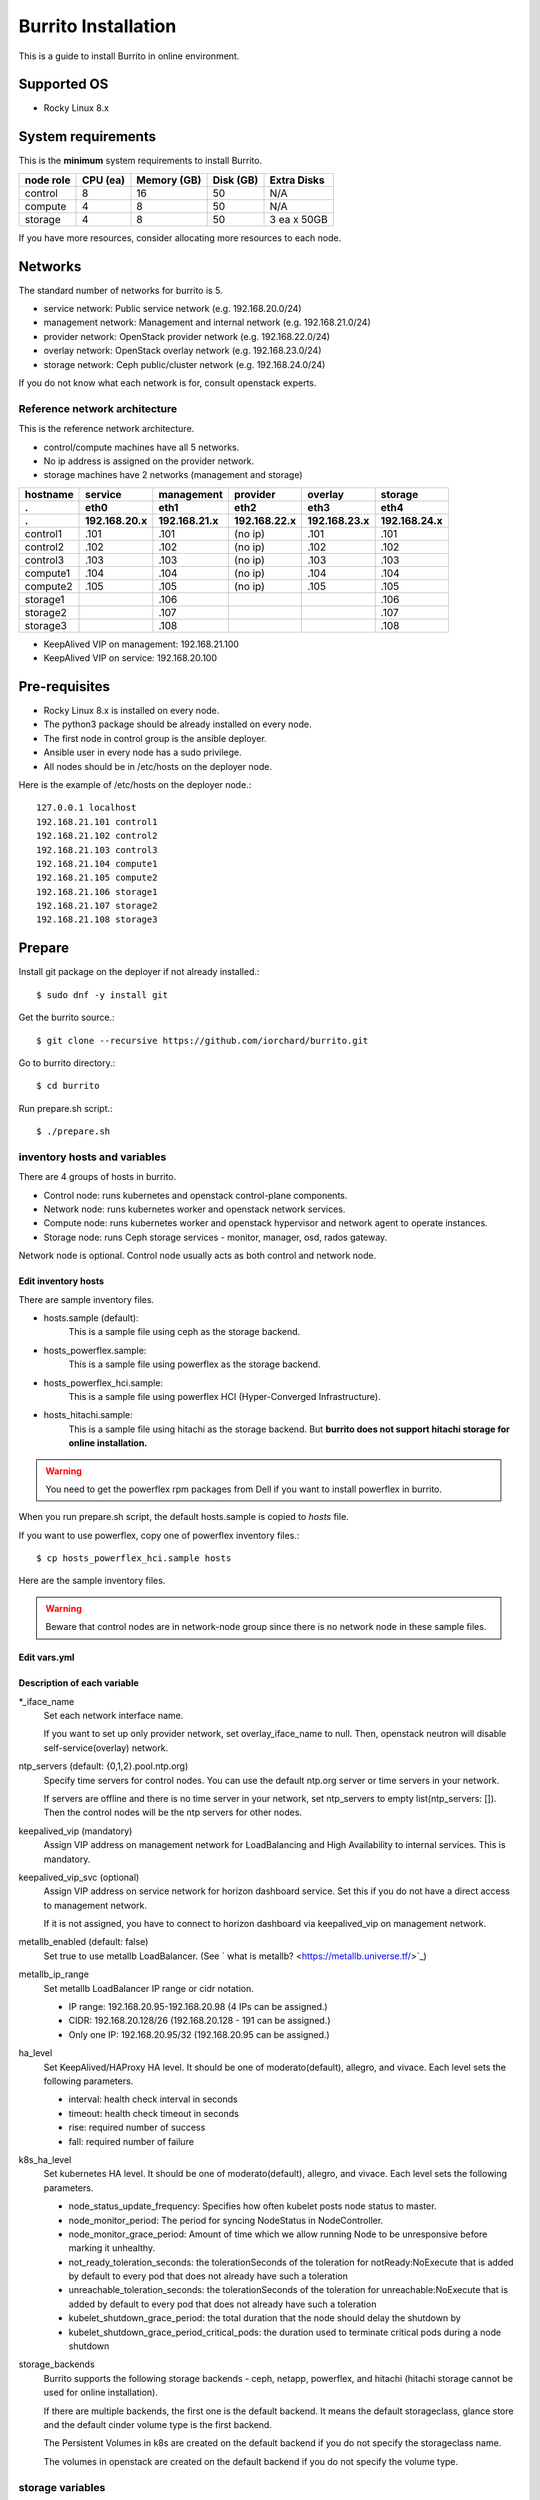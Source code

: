 Burrito Installation
====================

This is a guide to install Burrito in online environment.

Supported OS
-------------

* Rocky Linux 8.x

System requirements
--------------------

This is the **minimum** system requirements to install Burrito.

=========  ============ ============ ============ ===================
node role    CPU (ea)   Memory (GB)  Disk (GB)     Extra Disks
=========  ============ ============ ============ ===================
control     8               16          50          N/A
compute     4                8          50          N/A
storage     4                8          50          3 ea x 50GB
=========  ============ ============ ============ ===================

If you have more resources, consider allocating more resources to each node.

Networks
-----------

The standard number of networks for burrito is 5.

* service network: Public service network (e.g. 192.168.20.0/24)
* management network: Management and internal network (e.g. 192.168.21.0/24)
* provider network: OpenStack provider network (e.g. 192.168.22.0/24)
* overlay network: OpenStack overlay network (e.g. 192.168.23.0/24)
* storage network: Ceph public/cluster network (e.g. 192.168.24.0/24)

If you do not know what each network is for, consult openstack experts.

Reference network architecture
++++++++++++++++++++++++++++++

This is the reference network architecture.

* control/compute machines have all 5 networks.
* No ip address is assigned on the provider network.
* storage machines have 2 networks (management and storage)

========  ============ ============ ============ ============ ============
hostname  service      management   provider     overlay      storage
--------  ------------ ------------ ------------ ------------ ------------
 .        eth0         eth1         eth2         eth3         eth4
 .        192.168.20.x 192.168.21.x 192.168.22.x 192.168.23.x 192.168.24.x 
========  ============ ============ ============ ============ ============
control1  .101          .101          (no ip)     .101           .101
control2  .102          .102          (no ip)     .102           .102
control3  .103          .103          (no ip)     .103           .103
compute1  .104          .104          (no ip)     .104           .104
compute2  .105          .105          (no ip)     .105           .105
storage1                .106                                     .106
storage2                .107                                     .107
storage3                .108                                     .108
========  ============ ============ ============ ============ ============

* KeepAlived VIP on management: 192.168.21.100
* KeepAlived VIP on service: 192.168.20.100

Pre-requisites
---------------

* Rocky Linux 8.x is installed on every node.
* The python3 package should be already installed on every node.
* The first node in control group is the ansible deployer.
* Ansible user in every node has a sudo privilege.
* All nodes should be in /etc/hosts on the deployer node.

Here is the example of /etc/hosts on the deployer node.::

   127.0.0.1 localhost
   192.168.21.101 control1
   192.168.21.102 control2 
   192.168.21.103 control3 
   192.168.21.104 compute1 
   192.168.21.105 compute2 
   192.168.21.106 storage1 
   192.168.21.107 storage2 
   192.168.21.108 storage3 

Prepare
--------

Install git package on the deployer if not already installed.::

   $ sudo dnf -y install git

Get the burrito source.::

   $ git clone --recursive https://github.com/iorchard/burrito.git

Go to burrito directory.::

   $ cd burrito

Run prepare.sh script.::

   $ ./prepare.sh

inventory hosts and variables
+++++++++++++++++++++++++++++

There are 4 groups of hosts in burrito.

* Control node: runs kubernetes and openstack control-plane components.
* Network node: runs kubernetes worker and openstack network services.
* Compute node: runs kubernetes worker and openstack hypervisor and network
  agent to operate instances.
* Storage node: runs Ceph storage services - monitor, manager, osd, 
  rados gateway.

Network node is optional.
Control node usually acts as both control and network node.

Edit inventory hosts
^^^^^^^^^^^^^^^^^^^^^

There are sample inventory files.

* hosts.sample (default):
    This is a sample file using ceph as the storage backend.
* hosts_powerflex.sample:
    This is a sample file using powerflex as the storage backend.
* hosts_powerflex_hci.sample:
    This is a sample file using powerflex HCI (Hyper-Converged Infrastructure).
* hosts_hitachi.sample:
    This is a sample file using hitachi as the storage backend.
    But **burrito does not support hitachi storage for online installation.**

.. warning::
    You need to get the powerflex rpm packages from Dell if you want to install
    powerflex in burrito.

When you run prepare.sh script, the default hosts.sample is copied to 
*hosts* file.

If you want to use powerflex, copy one of powerflex inventory files.::

   $ cp hosts_powerflex_hci.sample hosts

Here are the sample inventory files.

.. collapse:: the default inventory file

   .. code-block::
      :linenos:

      control1 ip=192.168.21.101 ansible_connection=local ansible_python_interpreter=/usr/bin/python3
      control2 ip=192.168.21.102
      control3 ip=192.168.21.103
      compute1 ip=192.168.21.104
      compute2 ip=192.168.21.105
      storage1 ip=192.168.21.106
      storage2 ip=192.168.21.107
      storage3 ip=192.168.21.108
      
      # ceph nodes
      [mons]
      storage[1:3]
      
      [mgrs]
      storage[1:3]
      
      [osds]
      storage[1:3]
      
      [rgws]
      storage[1:3]
      
      [clients]
      control[1:3]
      compute[1:2]
      
      # kubernetes nodes
      [kube_control_plane]
      control[1:3]
      
      [kube_node]
      control[1:3]
      compute[1:2]
      
      # openstack nodes
      [controller-node]
      control[1:3]
      
      [network-node]
      control[1:3]
      
      [compute-node]
      compute[1:2]
      
      ###################################################
      ## Do not touch below if you are not an expert!!! #
      ###################################################

.. collapse:: the powerflex inventory file

   .. code-block::
      :linenos:

      control1 ip=192.168.21.101 ansible_connection=local ansible_python_interpreter=/usr/bin/python3
      control2 ip=192.168.21.102
      control3 ip=192.168.21.103
      compute1 ip=192.168.21.104
      compute2 ip=192.168.21.105
      storage1 ip=192.168.21.106
      storage2 ip=192.168.21.107
      storage3 ip=192.168.21.108
      
      # ceph nodes
      [mons]
      [mgrs]
      [osds]
      [rgws]
      [clients]
      
      # powerflex nodes
      [mdm]
      storage[1:3]
      
      [sds]
      storage[1:3]
      
      [sdc]
      control[1:3]
      compute[1:2]
      
      [gateway]
      storage[1:2]
      
      [presentation]
      storage3
      
      # kubernetes nodes
      [kube_control_plane]
      control[1:3]
      
      [kube_node]
      control[1:3]
      compute[1:2]
      
      # openstack nodes
      [controller-node]
      control[1:3]
      
      [network-node]
      control[1:3]
      
      [compute-node]
      compute[1:2]
      
      ###################################################
      ## Do not touch below if you are not an expert!!! #
      ###################################################

.. collapse:: the powerflex HCI inventory file

   .. code-block::
      :linenos:

      pfx-1 ip=192.168.21.131 ansible_connection=local ansible_python_interpreter=/usr/bin/python3
      pfx-2 ip=192.168.21.132
      pfx-3 ip=192.168.21.133
      
      # ceph nodes
      [mons]
      [mgrs]
      [osds]
      [rgws]
      [clients]
      
      # powerflex nodes
      [mdm]
      pfx-[1:3]
      
      [sds]
      pfx-[1:3]
      
      [sdc]
      pfx-[1:3]
      
      [gateway]
      pfx-[1:2]
      
      [presentation]
      pfx-3
      
      # kubernetes nodes
      [kube_control_plane]
      pfx-[1:3]
      
      [kube_node]
      pfx-[1:3]
      
      # openstack nodes
      [controller-node]
      pfx-[1:3]
      
      [network-node]
      pfx-[1:3]
      
      [compute-node]
      pfx-[1:3]
      
      ###################################################
      ## Do not touch below if you are not an expert!!! #
      ###################################################

.. warning::
   Beware that control nodes are in network-node group since there is no
   network node in these sample files.


Edit vars.yml
^^^^^^^^^^^^^^

.. code-block:: yaml
   :linenos:
   
   ---
   ### define network interface names
   # set overlay_iface_name to null if you do not want to set up overlay network.
   # then, only provider network will be set up.
   svc_iface_name: eth0
   mgmt_iface_name: eth1
   provider_iface_name: eth2
   overlay_iface_name: eth3
   storage_iface_name: eth4
   
   ### ntp
   # Specify time servers for control nodes.
   # You can use the default ntp.org servers or time servers in your network.
   # If servers are offline and there is no time server in your network,
   #   set ntp_servers to empty list.
   #   Then, the control nodes will be the ntp servers for other nodes.
   # ntp_servers: []
   ntp_servers:
     - 0.pool.ntp.org
     - 1.pool.ntp.org
     - 2.pool.ntp.org
   
   ### keepalived VIP on management network (mandatory)
   keepalived_vip: ""
   # keepalived VIP on service network (optional)
   # Set this if you do not have a direct access to management network
   # so you need to access horizon dashboard through service network.
   keepalived_vip_svc: ""
   
   ### metallb
   # To use metallb LoadBalancer, set this to true
   metallb_enabled: false
   # set up MetalLB LoadBalancer IP range or cidr notation
   # IP range: 192.168.20.95-192.168.20.98 (4 IPs can be assigned.)
   # CIDR: 192.168.20.128/26 (192.168.20.128 - 191 can be assigned.)
   # Only one IP: 192.168.20.95/32
   metallb_ip_range:
     - "192.168.20.95-192.168.20.98"
   
   ### HA tuning
   # ha levels: moderato, allegro, and vivace
   # moderato: default liveness update and failover response
   # allegro: faster liveness update and failover response
   # vivace: fastest liveness update and failover response
   ha_level: "moderato"
   k8s_ha_level: "moderato"
    
   ### storage
   # storage backends
   # If there are multiple backends, the first one is the default backend.
   # Warning) Never use lvm backend for production service!!!
   # lvm backend is for test or demo only.
   # lvm backend cannot be used as a primary backend
   #   since we does not support it for k8s storageclass yet.
   # lvm backend is only used by openstack cinder volume.
   storage_backends:
     - ceph
     - netapp
     - powerflex
     - hitachi
     - lvm
   
   # ceph: set ceph configuration in group_vars/all/ceph_vars.yml
   # netapp: set netapp configuration in group_vars/all/netapp_vars.yml
   # powerflex: set powerflex configuration in group_vars/all/powerflex_vars.yml
   # hitachi: set hitachi configuration in group_vars/all/hitachi_vars.yml
   # lvm: set LVM configuration in group_vars/all/lvm_vars.yml

   ###################################################
   ## Do not edit below if you are not an expert!!!  #
   ###################################################

Description of each variable
^^^^^^^^^^^^^^^^^^^^^^^^^^^^

\*_iface_name
  Set each network interface name.

  If you want to set up only provider network, set overlay_iface_name to null.
  Then, openstack neutron will disable self-service(overlay) network.

ntp_servers (default: {0,1,2}.pool.ntp.org)
  Specify time servers for control nodes.
  You can use the default ntp.org server or time servers in your network.

  If servers are offline and there is no time server in your network,
  set ntp_servers to empty list(ntp_servers: []). Then the control nodes
  will be the ntp servers for other nodes.

keepalived_vip (mandatory)
  Assign VIP address on management network for LoadBalancing and 
  High Availability to internal services. This is mandatory.

keepalived_vip_svc (optional)
  Assign VIP address on service network for horizon dashboard service.
  Set this if you do not have a direct access to management network.

  If it is not assigned, you have to connect to horizon dashboard via
  keepalived_vip on management network.

metallb_enabled (default: false)
  Set true to use metallb LoadBalancer.
  (See ` what is metallb? <https://metallb.universe.tf/>`_)

metallb_ip_range
  Set metallb LoadBalancer IP range or cidr notation.

  * IP range: 192.168.20.95-192.168.20.98 (4 IPs can be assigned.)
  * CIDR: 192.168.20.128/26 (192.168.20.128 - 191 can be assigned.)
  * Only one IP: 192.168.20.95/32 (192.168.20.95 can be assigned.)

ha_level
  Set KeepAlived/HAProxy HA level.
  It should be one of moderato(default), allegro, and vivace.
  Each level sets the following parameters.

  * interval: health check interval in seconds
  * timeout: health check timeout in seconds
  * rise: required number of success
  * fall: required number of failure 

k8s_ha_level
  Set kubernetes HA level.
  It should be one of moderato(default), allegro, and vivace.
  Each level sets the following parameters.

  * node_status_update_frequency: 
    Specifies how often kubelet posts node status to master.
  * node_monitor_period:
    The period for syncing NodeStatus in NodeController.
  * node_monitor_grace_period:
    Amount of time which we allow running Node to be unresponsive before
    marking it unhealthy.
  * not_ready_toleration_seconds:
    the tolerationSeconds of the toleration for notReady:NoExecute that is 
    added by default to every pod that does not already have such a toleration
  * unreachable_toleration_seconds:
    the tolerationSeconds of the toleration for unreachable:NoExecute that is
    added by default to every pod that does not already have such a toleration
  * kubelet_shutdown_grace_period:
    the total duration that the node should delay the shutdown by
  * kubelet_shutdown_grace_period_critical_pods:
    the duration used to terminate critical pods during a node shutdown

storage_backends
  Burrito supports the following storage backends -
  ceph, netapp, powerflex, and hitachi (hitachi storage cannot be
  used for online installation).

  If there are multiple backends, the first one is the default backend.
  It means the default storageclass, glance store and the default cinder 
  volume type is the first backend.

  The Persistent Volumes in k8s are created on the default backend 
  if you do not specify the storageclass name.

  The volumes in openstack are created on the default backend
  if you do not specify the volume type.

storage variables
+++++++++++++++++

ceph
^^^^^

If ceph is in storage_backends, 
run lsblk command on storage nodes to get the device names.

.. code-block:: shell

   storage1$ lsblk -p
   NAME        MAJ:MIN RM SIZE RO TYPE MOUNTPOINT
   /dev/sda      8:0    0  50G  0 disk 
   └─/dev/sda1   8:1    0  50G  0 part /
   /dev/sdb      8:16   0  50G  0 disk 
   /dev/sdc      8:32   0  50G  0 disk 
   /dev/sdd      8:48   0  50G  0 disk 

In this case, /dev/sda is the OS disk and /dev/sd{b,c,d} are for ceph
OSD disks.

Edit group_vars/all/ceph_vars.yml.

.. code-block::
   :linenos:

   ---
   # ceph config
   lvm_volumes:
     - data: /dev/sdb
     - data: /dev/sdc
     - data: /dev/sdd
   ...

netapp
^^^^^^^

If netapp is in storage_backends, edit group_vars/all/netapp_vars.yml.

.. code-block::
   :linenos:

   ---
   netapp:
     - name: netapp1
       managementLIF: "192.168.100.230"
       dataLIF: "192.168.140.19"
       svm: "svm01"
       username: "admin"
       password: "<netapp_admin_password>"
       nfsMountOptions: "nfsvers=4,lookupcache=pos"
       shares:
         - /dev03
   ...

You can add nfsvers in nfsMountOptions to use the specific nfs version.

For example, if you want to use nfs version 4.0, put nfsvers=4.0 in
nfsMountOptions (nfsMountOptions: "nfsvers=4.0,lookupcache=pos").
Then, you should check if nfs version 4 is enabled in NetApp NFS storage.

If you do not know what these variables are, contact a Netapp engineer.

powerflex
^^^^^^^^^^

If powerflex is in storage_backends, 
run lsblk command on storage nodes to get the device names.

.. code-block::
   :linenos:

   storage1$ lsblk -p
   NAME        MAJ:MIN RM SIZE RO TYPE MOUNTPOINT
   /dev/sda      8:0    0  50G  0 disk 
   └─/dev/sda1   8:1    0  50G  0 part /
   /dev/sdb      8:16   0  50G  0 disk 
   /dev/sdc      8:32   0  50G  0 disk 
   /dev/sdd      8:48   0  50G  0 disk 

In this case, /dev/sda is the OS disk and /dev/sd{b,c,d} are for powerflex
SDS disks.

Edit group_vars/all/powerflex_vars.yml and add /dev/sd{b,c,d} in it.

.. code-block::
   :linenos:

   # MDM VIPs on storage networks
   mdm_ip: 
     - "192.168.24.100"
   storage_iface_names:
     - eth4
   sds_devices:
     - /dev/sdb
     - /dev/sdc
     - /dev/sdd
   
   #
   # Do Not Edit below
   #

If you do not know what these variables are, contact a Dell engineer.

lvm
^^^^

.. warning::
   The lvm backend is not for production use.
   Use it only for test or demo.

If lvm is in storage_backends,
run `lsblk` command on the first control node to get the device name.

.. code-block:: shell

   control1$ lsblk -p
   NAME                           MAJ:MIN RM  SIZE RO TYPE MOUNTPOINT
   /dev/sda                         8:0    0  100G  0 disk 
   └─/dev/sda1                      8:1    0  100G  0 part /
   /dev/sdb                         8:16   0  100G  0 disk 

In this case, /dev/sdb is the lvm device.

Edit group_vars/all/lvm_vars.yml.

.. code-block::
   :linenos:

   ---
   # Physical volume devices
   # if you want to use multiple devices,
   #   use comma to list devices (e.g. "/dev/sdb,/dev/sdc,/dev/sdd")
   lvm_devices: "/dev/sdb"
   
   ########################
   # Do Not Edit below!!! #
   ########################


Create a vault secret file
+++++++++++++++++++++++++++

Create a vault file to encrypt passwords.::

   $ ./run.sh vault
   <user> password:
   openstack admin password:
   Encryption successful

Enter <user> password for ssh connection to other nodes.

Enter openstack admin password which will be used when you connect to 
openstack horizon dashboard.

Check the connectivity
++++++++++++++++++++++

Check the connections to other nodes.::

   $ ./run.sh ping

It should show SUCCESS on all nodes.

Install
--------

There should be no *failed* tasks in *PLAY RECAP* on each playbook run.

For example::

   PLAY RECAP *****************************************************************
   control1                   : ok=20   changed=8    unreachable=0    failed=0    skipped=0    rescued=0    ignored=0   
   control2                   : ok=19   changed=8    unreachable=0    failed=0    skipped=0    rescued=0    ignored=0   
   control3                   : ok=19   changed=8    unreachable=0    failed=0    skipped=0    rescued=0    ignored=0   

Each step has a verification process, so be sure to verify 
before proceeding to the next step. 

.. warning::
   **Never proceed to the next step if the verification fails.**

Step.1 Preflight
+++++++++++++++++

The Preflight installation step implements the following tasks.

* Set up a local yum repository.
* Configure NTP time servers and clients.
* Deploy the public ssh key to other nodes (if deploy_ssh_key is true).

Install
^^^^^^^

Run a preflight playbook.::

   $ ./run.sh preflight

Verify
^^^^^^

Check if the ntp servers and clients are configured.

When you set ntp_servers to the default ntp servers,
each control node should have the ntp servers on the internet.::

   control1$ chronyc sources
   MS Name/IP address         Stratum Poll Reach LastRx Last sample      
   =========================================================================
   ^* send.mx.cdnetworks.com  2  10   377    98  -1096us[-1049us] +/-   49ms
   ^- 121.162.54.1            3   6   377     1  -4196us[-4196us] +/-   38ms
   ^+ 106.247.248.106         2  10   377    50  +2862us[+2862us] +/-   61ms

Compute/storage nodes should have control nodes as time servers.::

   $ chronyc sources
   MS Name/IP address      Stratum Poll Reach LastRx Last sample               
   ========================================================================
   ^* control1             8   6   377    46    -15us[  -44us] +/-  212us
   ^- control2             9   6   377    47    -57us[  -86us] +/-  513us
   ^- control3             9   6   377    47    -97us[ -126us] +/-  674us

Step.2 HA 
++++++++++

The HA installation step implements the following tasks.

* Set up KeepAlived service.
* Set up HAProxy service.

KeepAlived and HAProxy services are the vital services for burrito platform.

Ceph Rados Gateway service is dependent of them.

Install
^^^^^^^

Run a HA stack playbook.::

   $ ./run.sh ha

Verify
^^^^^^

Check if keepalived and haproxy are running on control nodes.::

   $ sudo systemctl status keepalived haproxy
   keepalived.service - LVS and VRRP High Availability Monitor
   ...
      Active: active (running) since Wed 2023-05-31 17:29:05 KST; 6min ago
   ...
   haproxy.service - HAProxy Load Balancer
   ...
      Active: active (running) since Wed 2023-05-31 17:28:52 KST; 8min ago

Check if keepalived_vip is created on the management interface 
in the first control node.::

   $ ip -br -4 address show dev eth1
   eth1             UP             192.168.21.101/24 192.168.21.100/32 

Check if keepalived_vip_svc is created on the service interface 
in the first control node if you set it up.::

   $ ip -br -4 address show dev eth0
   eth0             UP             192.168.20.101/24 192.168.20.100/32 

Step.3 Ceph
+++++++++++

Skip this step if ceph is **not** in storage_backends.

The Ceph installation step implements the following tasks.

* Install ceph server and client packages in storage nodes.
* Install ceph client packages in other nodes.
* Set up ceph monitor, manager, osd, rados gateway services on storage nodes.

Install
^^^^^^^

Run a ceph playbook if ceph is in storage_backends.::

   $ ./run.sh ceph

Verify
^^^^^^

Check ceph health after running ceph playbook.::

   $ sudo ceph health
   HEALTH_OK

It should show HEALTH_OK.

To get the detailed health status, run `sudo ceph -s` command.
It will show the output like this.::

   $ sudo ceph -s
     cluster:
       id:     cd7bdd5a-1814-4e6a-9e07-c2bdc3f53fea
       health: HEALTH_OK
    
     services:
       mon: 3 daemons, quorum storage1,storage2,storage3 (age 17h)
       mgr: storage2(active, since 17h), standbys: storage1, storage3
       osd: 9 osds: 9 up (since 17h), 9 in (since 17h)
       rgw: 3 daemons active (3 hosts, 1 zones)
    
     data:
       pools:   10 pools, 513 pgs
       objects: 2.54k objects, 7.3 GiB
       usage:   19 GiB used, 431 GiB / 450 GiB avail
       pgs:     513 active+clean

There are 4 services - mon, mgr, osd, and rgw.

Sometimes it could show `HEALTH_WARN <something> have recently crashed`.
Don't worry. it is mostly harmless warning.

List the crashes.::

   $ sudo ceph crash ls

Archive all crashes.::

   $ sudo ceph crash archive-all

Then, check ceph health again. It will show HEALTH_OK now.

Step.4 Kubernetes
+++++++++++++++++

The Kubernetes installation step implements the following tasks.

* Install kubernetes binaries in kubernetes nodes.
* Set up kubernetes control plane.
* Set up kubernete worker nodes.

Install
^^^^^^^

Run a k8s playbook.::

   $ ./run.sh k8s

Verify
^^^^^^

Check if all nodes are in ready state.::

   $ sudo kubectl get nodes
   NAME       STATUS   ROLES           AGE   VERSION
   compute1   Ready    <none>          15m   v1.28.3
   compute2   Ready    <none>          15m   v1.28.3
   control1   Ready    control-plane   17m   v1.28.3
   control2   Ready    control-plane   16m   v1.28.3
   control3   Ready    control-plane   16m   v1.28.3


Step.5.1 Netapp
++++++++++++++++

Skip this step if netapp is **not** in storage_backends.

The Netapp installation step implements the following tasks.

* Install trident components in trident namespace.
* Set up a netapp backend.
* Create a netapp storageclass.

Install
^^^^^^^

Run a netapp playbook.::

   $ ./run.sh netapp

Verify
^^^^^^

Check if all pods are running and ready in trident namespace.::

   $ sudo kubectl get pods -n trident
   NAME                           READY   STATUS    RESTARTS   AGE
   trident-csi-6b96bb4f87-tw22r   6/6     Running   0          43s
   trident-csi-84g2x              2/2     Running   0          42s
   trident-csi-f6m8w              2/2     Running   0          42s
   trident-csi-klj7h              2/2     Running   0          42s
   trident-csi-kv9mw              2/2     Running   0          42s
   trident-csi-r8gqv              2/2     Running   0          43s

Check if netapp storageclass is created.::

   $ sudo kubectl get storageclass netapp
   NAME               PROVISIONER             RECLAIMPOLICY   VOLUMEBINDINGMODE   ALLOWVOLUMEEXPANSION   AGE
   netapp (default)   csi.trident.netapp.io   Delete          Immediate           true                   20h


Step.5.2 Powerflex
+++++++++++++++++++

Skip this step if powerflex is **not** in storage_backends.

The powerflex installation step implements the following tasks.

* Install powerflex rpm packages.
* Create powerflex MDM cluster.
* Configure gateway and presentation services.
* Set up Protection Domain, Storage Pool, and SDS devices.
* Install vxflexos controller and node in vxflexos namespace.
* Create a powerflex storageclass.

Prepare
^^^^^^^^

To install powerflex, you need to have powerflex rpm packages.

Create the rpm package tarball powerflex_pkgs.tar.gz in /mnt.

.. code-block:: shell

   $ ls 
   EMC-ScaleIO-gateway-3.6-700.103.x86_64.rpm
   EMC-ScaleIO-lia-3.6-700.103.el8.x86_64.rpm
   EMC-ScaleIO-mdm-3.6-700.103.el8.x86_64.rpm
   EMC-ScaleIO-mgmt-server-3.6-700.101.noarch.rpm
   EMC-ScaleIO-sdc-3.6-700.103.el8.x86_64.rpm
   EMC-ScaleIO-sds-3.6-700.103.el8.x86_64.rpm
   $ sudo tar cvzf /mnt/powerflex_pkgs.tar.gz EMC-*.rpm

.. warning::
   The tarball should be placed in /mnt.

Install
^^^^^^^

Run a powerflex playbook.::

   $ ./run.sh powerflex

Verify
^^^^^^

Check if all pods are running and ready in vxflexos namespace.::

   $ sudo kubectl get pods -n vxflexos
   NAME                                   READY   STATUS    RESTARTS   AGE
   vxflexos-controller-744989794d-92bvf   5/5     Running   0          18h
   vxflexos-controller-744989794d-gblz2   5/5     Running   0          18h
   vxflexos-node-dh55h                    2/2     Running   0          18h
   vxflexos-node-k7kpb                    2/2     Running   0          18h
   vxflexos-node-tk7hd                    2/2     Running   0          18h

Check if powerflex storageclass is created.::

   $ sudo kubectl get storageclass powerflex
   NAME                  PROVISIONER                RECLAIMPOLICY   VOLUMEBINDINGMODE      ALLOWVOLUMEEXPANSION   AGE
   powerflex (default)   csi-vxflexos.dellemc.com   Delete          WaitForFirstConsumer   true                   20h

Step.5.3 LVM
+++++++++++++

Skip this step if lvm is **not** in storage_backends.

The LVM installation step implements the following tasks.

* Install lvm2 and iscsi packages for the first control node and all compute
  nodes.
* Set up kernel modules for lvm.
* Create a volume group `cinder-volume`.

Install
^^^^^^^

Run a lvm playbook.::

   $ ./run.sh lvm

Verify
^^^^^^

Check if a volume group is created.::

    $ sudo vgs
      VG            #PV #LV #SN Attr   VSize    VFree
      cinder-volume   1   7   0 wz--n- <100.00g <4.81g


Step.6 Patch
+++++++++++++

The Patch installation step implements the following tasks.

* Install ceph-csi driver if ceph is in storage_backends.
* Patch kube-apiserver.

Install
^^^^^^^

Run a patch playbook.::

   $ ./run.sh patch

Verify
^^^^^^

It will take some time to restart kube-apiserver after the patch.

Check if all pods are running and ready in kube-system namespace.

.. collapse:: pod list in kube-system namespace

   .. code-block:: shell

      $ sudo kubectl get pods -n kube-system
      NAME                                       READY STATUS    RESTARTS      AGE
      calico-kube-controllers-67c66cdbfb-rz8lz   1/1   Running   0             60m
      calico-node-28k2c                          1/1   Running   0             60m
      calico-node-7cj6z                          1/1   Running   0             60m
      calico-node-99s5j                          1/1   Running   0             60m
      calico-node-tnmht                          1/1   Running   0             60m
      calico-node-zmpxs                          1/1   Running   0             60m
      coredns-748d85fb6d-c8cj2                   1/1   Running   1 (28s ago)   59m
      coredns-748d85fb6d-gfv98                   1/1   Running   1 (27s ago)   59m
      dns-autoscaler-795478c785-hrjqr            1/1   Running   1 (32s ago)   59m
      kube-apiserver-control1                    1/1   Running   0             33s
      kube-apiserver-control2                    1/1   Running   0             34s
      kube-apiserver-control3                    1/1   Running   0             35s
      kube-controller-manager-control1           1/1   Running   1             62m
      kube-controller-manager-control2           1/1   Running   1             62m
      kube-controller-manager-control3           1/1   Running   1             62m
      kube-proxy-jjq5l                           1/1   Running   0             61m
      kube-proxy-k4kxq                           1/1   Running   0             61m
      kube-proxy-lqtgc                           1/1   Running   0             61m
      kube-proxy-qhdzh                           1/1   Running   0             61m
      kube-proxy-vxrg8                           1/1   Running   0             61m
      kube-scheduler-control1                    1/1   Running   2             62m
      kube-scheduler-control2                    1/1   Running   1             62m
      kube-scheduler-control3                    1/1   Running   1             62m
      nginx-proxy-compute1                       1/1   Running   0             60m
      nginx-proxy-compute2                       1/1   Running   0             60m
      nodelocaldns-5dbbw                         1/1   Running   0             59m
      nodelocaldns-cq2sd                         1/1   Running   0             59m
      nodelocaldns-dzcjr                         1/1   Running   0             59m
      nodelocaldns-plhwm                         1/1   Running   0             59m
      nodelocaldns-vlb8w                         1/1   Running   0             59m

Step.7 Landing
++++++++++++++

The Landing installation step implements the following tasks.

* Install Graceful Node Shutdown Helper (GNSH).

Install
^^^^^^^

Run landing playbook.::

   $ ./run.sh landing

Verify
^^^^^^

Check if the Graceful Node Shutdown Helper (GNSH) service is running.::

   $ sudo systemctl status gnsh.service
    gnsh.service - Graceful Node Shutdown Helper
      Loaded: loaded (/etc/systemd/system/gnsh.service; enabled; vendor preset: di>
      Active: active (exited) since Tue 2023-11-07 13:58:34 KST; 25min ago
     Process: 435851 ExecStart=/usr/bin/gnsh start (code=exited, status=0/SUCCESS)
    Main PID: 435851 (code=exited, status=0/SUCCESS)
       Tasks: 0 (limit: 100633)
      Memory: 0B
      CGroup: /system.slice/gnsh.service
   
   Nov 07 13:58:34 control1 systemd[1]: Starting Graceful Node Shutdown Helper...
   Nov 07 13:58:34 control1 gnsh[435851]: Uncordon my node control1.
   Nov 07 13:58:34 control1 gnsh[435853]: node/control1 already uncordoned
   Nov 07 13:58:34 control1 systemd[1]: Started Graceful Node Shutdown Helper.


Congratulations! 

You've just finished the installation of burrito kubernetes platform.

Next you will install OpenStack on burrito kubernetes platform.

Step.8 Burrito
+++++++++++++++

The Burrito installation step implements the following tasks.

* Create a rados gateway user (default: cloudpc) and 
  a client configuration (s3cfg).
* Deploy nova vnc TLS certificate.
* Deploy openstack components.
* Create a nova ssh keypair and copy them on every compute nodes.

Install
^^^^^^^

Run a burrito playbook.::

   $ sudo helm plugin install https://github.com/databus23/helm-diff
   $ ./run.sh burrito

Verify
^^^^^^

Check if all pods are running and ready in openstack namespace.::

   $ sudo kubectl get pods -n openstack
   NAME                                   READY   STATUS      RESTARTS   AGE
   barbican-api-664986fd5-jkp9x           1/1     Running     0          4m23s
   ...
   rabbitmq-rabbitmq-0                    1/1     Running     0          27m
   rabbitmq-rabbitmq-1                    1/1     Running     0          27m
   rabbitmq-rabbitmq-2                    1/1     Running     0          27m

Congratulations! 

You've just finished the OpenStack installation on burrito kubernetes platform.

Horizon
----------

The horizon dashboard listens on tcp 31000 on control nodes.

Here is how to connect to the horizon dashboard on your browser.

#. Open your browser.

#. If keepalived_vip_svc is set,
   go to https://<keepalived_vip_svc>:31000/

#. If keepalived_vip_svc is not set,
   go to https://<keepalived_vip>:31000/

#. Accept the self-signed TLS certificate and log in.
   The admin password is the one you set when you run vault.sh script
   (openstack admin password:).

Next, perform the basic openstack operation test using btx (burrito toolbox).

BTX
---

BTX is a toolbox for burrito platform.
It should be already up and running.::

   $ sudo kubectl -n openstack get pods -l application=btx
   NAME    READY   STATUS    RESTARTS   AGE
   btx-0   1/1     Running   0          36m

Let's go into btx shell (bts).::

   $ . ~/.btx.env
   $ bts

Check openstack volume service status.::

   root@btx-0:/# openstack volume service list
   +------------------+------------------------------+------+---------+-------+----------------------------+
   | Binary           | Host                         | Zone | Status  | State | Updated At                 |
   +------------------+------------------------------+------+---------+-------+----------------------------+
   | cinder-scheduler | cinder-volume-worker         | nova | enabled | up    | 2023-05-31T12:05:02.000000 |
   | cinder-volume    | cinder-volume-worker@rbd1    | nova | enabled | up    | 2023-05-31T12:05:02.000000 |
   | cinder-volume    | cinder-volume-worker@netapp1 | nova | enabled | up    | 2023-05-31T12:05:07.000000 |
   +------------------+------------------------------+------+---------+-------+----------------------------+

* All services should be `enabled` and `up`.
* If you set up both ceph and netapp storage backends, 
  both volume services are enabled and up in the output.
* The cinder-volume-worker@rbd1 is the service for Ceph backend
  and the cinder-volume-worker@netapp1 is the service for Netapp backend.
* The cinder-volumeworker@powerflex is the service for Dell powerflex backend.

Check openstack network agent status.::

   root@btx-0:/# openstack network agent list
   +--------------------------------------+--------------------+----------+-------------------+-------+-------+---------------------------+
   | ID                                   | Agent Type         | Host     | Availability Zone | Alive | State | Binary                    |
   +--------------------------------------+--------------------+----------+-------------------+-------+-------+---------------------------+
   | 0b4ddf14-d593-44bb-a0aa-2776dfc20dc9 | Metadata agent     | control1 | None              | :-)   | UP    | neutron-metadata-agent    |
   | 189c6f4a-4fad-4962-8439-0daf400fcae0 | DHCP agent         | control3 | nova              | :-)   | UP    | neutron-dhcp-agent        |
   | 22b0d873-4192-41ad-831b-0d468fa2e411 | Metadata agent     | control3 | None              | :-)   | UP    | neutron-metadata-agent    |
   | 4e51b0a0-e38a-402e-bbbd-5b759130220f | Linux bridge agent | compute1 | None              | :-)   | UP    | neutron-linuxbridge-agent |
   | 56e43554-47bc-45c8-8c46-fb2aa0557cc0 | DHCP agent         | control1 | nova              | :-)   | UP    | neutron-dhcp-agent        |
   | 7f51c2b7-b9e3-4218-9c7b-94076d2b162a | Linux bridge agent | compute2 | None              | :-)   | UP    | neutron-linuxbridge-agent |
   | 95d09bfd-0d71-40d4-a5c2-d46eb640e967 | DHCP agent         | control2 | nova              | :-)   | UP    | neutron-dhcp-agent        |
   | b76707f2-f13c-4f68-b769-fab8043621c7 | Linux bridge agent | control3 | None              | :-)   | UP    | neutron-linuxbridge-agent |
   | c3a6a32c-cbb5-406c-9b2f-de3734234c46 | Linux bridge agent | control1 | None              | :-)   | UP    | neutron-linuxbridge-agent |
   | c7187dc2-eea3-4fb6-a3f6-1919b82ced5b | Linux bridge agent | control2 | None              | :-)   | UP    | neutron-linuxbridge-agent |
   | f0a396d3-8200-41c3-9057-5d609204be3f | Metadata agent     | control2 | None              | :-)   | UP    | neutron-metadata-agent    |
   +--------------------------------------+--------------------+----------+-------------------+-------+-------+---------------------------+

* All agents should be :-) and UP.
* If you set overlay_iface_name to null, there is no 'L3 agent' in Agent Type
  column.
* If you set is_ovs to false, there should be 'Linux bridge agent' in Agent
  Type column.
* If you set is_ovs to true, there should be 'Open vSwitch agent' in Agent
  Type column.


Check openstack compute service status.::

   root@btx-0:/# openstack compute service list
   +--------------------------------------+----------------+---------------------------------+----------+---------+-------+----------------------------+
   | ID                                   | Binary         | Host                            | Zone     | Status  | State | Updated At                 |
   +--------------------------------------+----------------+---------------------------------+----------+---------+-------+----------------------------+
   | b31c814b-d210-4e52-9d6e-59090f8a641a | nova-scheduler | nova-scheduler-5bcc764f79-wkfgl | internal | enabled | up    | 2023-05-31T12:16:20.000000 |
   | 872555ad-dd52-46ce-be01-1ec7f8af9cd9 | nova-conductor | nova-conductor-56dfd9749-fn9xb  | internal | enabled | up    | 2023-05-31T12:16:21.000000 |
   | ff3710b8-f110-4949-b578-b09a1dbc19bb | nova-scheduler | nova-scheduler-5bcc764f79-5hcvx | internal | enabled | up    | 2023-05-31T12:16:21.000000 |
   | d6831741-677e-471f-a019-66b46150cbcc | nova-scheduler | nova-scheduler-5bcc764f79-sfclc | internal | enabled | up    | 2023-05-31T12:16:20.000000 |
   | 792ec442-5e04-4a5f-9646-7cb0001dfb9c | nova-conductor | nova-conductor-56dfd9749-s5c6j  | internal | enabled | up    | 2023-05-31T12:16:21.000000 |
   | 848f1573-3706-49ab-8c57-d6edf1631dce | nova-conductor | nova-conductor-56dfd9749-dfkgd  | internal | enabled | up    | 2023-05-31T12:16:21.000000 |
   | c5217922-bc1d-446e-a951-a4871d6020e3 | nova-compute   | compute2                        | nova     | enabled | up    | 2023-05-31T12:16:25.000000 |
   | 5f8cbde0-3c5f-404c-b31e-da443c1f14fd | nova-compute   | compute1                        | nova     | enabled | up    | 2023-05-31T12:16:25.000000 |
   +--------------------------------------+----------------+---------------------------------+----------+---------+-------+----------------------------+

* All services should be `enabled` and `up`.
* Each compute node should have nova-compute service.

Test
+++++

The command "btx --test"

* Creates a provider network and subnet.
  When it creates a provider network, it will ask for an address pool range.
* Creates a cirros image.
* Adds security group rules.
* Creates a flavor.
* Creates an instance.
* Creates a volume.
* Attaches a volume to an instance.

If everything goes well, the output looks like this.::

   $ btx --test
   ...
   Creating provider network...
   Type the provider network address (e.g. 192.168.22.0/24): 192.168.22.0/24
   Okay. I got the provider network address: 192.168.22.0/24
   The first IP address to allocate (e.g. 192.168.22.100): 192.168.22.100
   Okay. I got the first address in the pool: 192.168.22.100
   The last IP address to allocate (e.g. 192.168.22.200): 192.168.22.108
   Okay. I got the last address of provider network pool: 192.168.22.108
   ...
   Instance status
   +------------------+------------------------------------------------------------------------------------+
   | Field            | Value                                                                              |
   +------------------+------------------------------------------------------------------------------------+
   | addresses        | public-net=192.168.22.104                                                          |
   | flavor           | disk='1', ephemeral='0', , original_name='m1.tiny', ram='512', swap='0', vcpus='1' |
   | image            | cirros (0b2787c1-fdb3-4a3c-ba9d-80208346a85c)                                      |
   | name             | test                                                                               |
   | status           | ACTIVE                                                                             |
   | volumes_attached | delete_on_termination='False', id='76edcae9-4b17-4081-8a23-26e4ad13787f'           |
   +------------------+------------------------------------------------------------------------------------+

Connect to the instance via provider network ip using ssh on the machine that 
has a provider network access.::

   (a node on provider network)$ ssh cirros@192.168.22.104
   cirros@192.168.22.104's password:
   $ ip address show dev eth0
   2: eth0:<BROADCAST,MULTICAST,UP,LOWER_UP> mtu 1450 qdisc pfifo_fast qlen 1000
       link/ether fa:16:3e:ed:bc:7b brd ff:ff:ff:ff:ff:ff
       inet 192.168.22.104/24 brd 192.168.22.255 scope global eth0
          valid_lft forever preferred_lft forever
       inet6 fe80::f816:3eff:feed:bc7b/64 scope link
          valid_lft forever preferred_lft forever

Password is the default cirros password. 
(hint: password seems to be created by someone who loves Chicago Cubs
baseball team.)

